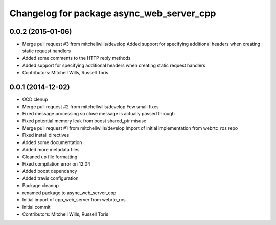 ^^^^^^^^^^^^^^^^^^^^^^^^^^^^^^^^^^^^^^^^^^
Changelog for package async_web_server_cpp
^^^^^^^^^^^^^^^^^^^^^^^^^^^^^^^^^^^^^^^^^^

0.0.2 (2015-01-06)
------------------
* Merge pull request #3 from mitchellwills/develop
  Added support for specifying additional headers when creating static request handlers
* Added some comments to the HTTP reply methods
* Added support for specifying additional headers when creating static request handlers
* Contributors: Mitchell Wills, Russell Toris

0.0.1 (2014-12-02)
------------------
* OCD clenup
* Merge pull request #2 from mitchellwills/develop
  Few small fixes
* Fixed message processing so close message is actually passed through
* Fixed potential memory leak from boost shared_ptr misuse
* Merge pull request #1 from mitchellwills/develop
  Import of initial implementation from webrtc_ros repo
* Fixed install directives
* Added some documentation
* Added more metadata files
* Cleaned up file formatting
* Fixed compilation error on 12.04
* Added boost dependancy
* Added travis configuration
* Package cleanup
* renamed package to async_web_server_cpp
* Initial import of cpp_web_server from webrtc_ros
* Initial commit
* Contributors: Mitchell Wills, Russell Toris
